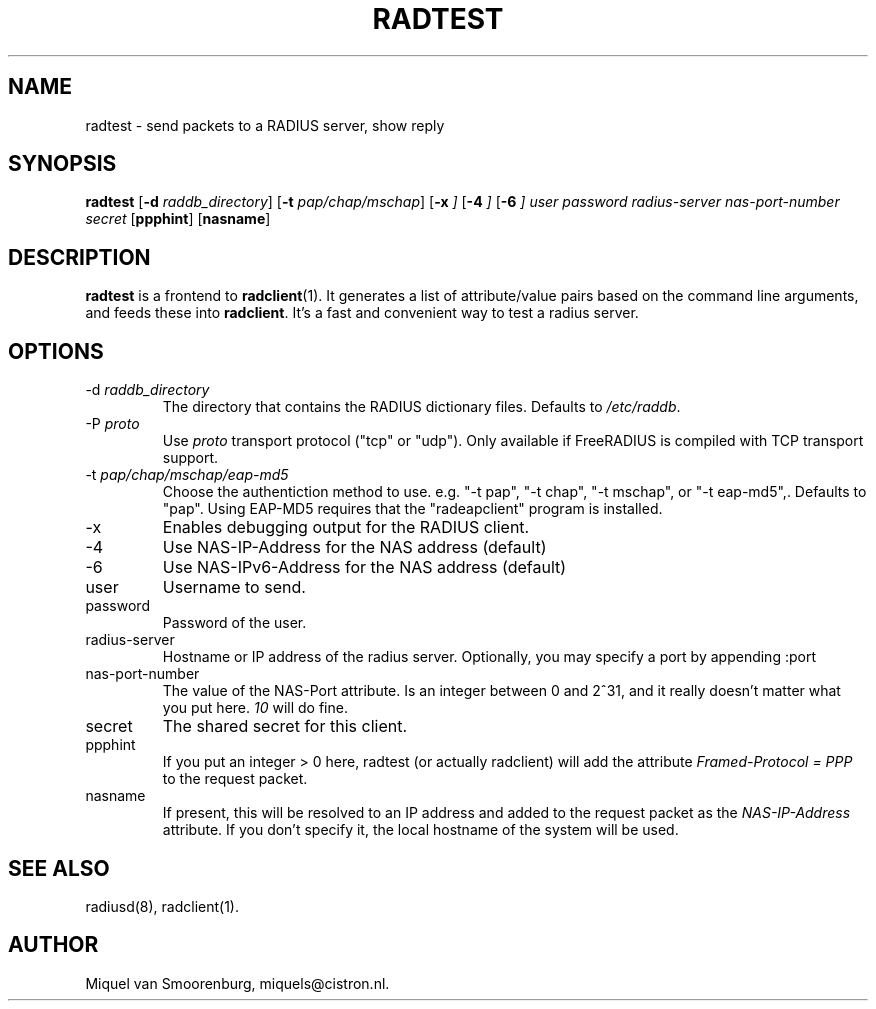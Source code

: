 .TH RADTEST 1 "5 April 2010" "" "FreeRADIUS Daemon"
.SH NAME
radtest - send packets to a RADIUS server, show reply
.SH SYNOPSIS
.B radtest
.RB [ \-d
.IR raddb_directory ]
.RB [ \-t
.IR pap/chap/mschap ]
.RB [ \-x
.IR ]
.RB [ \-4
.IR ]
.RB [ \-6
.IR ]
.I user password radius-server nas-port-number secret
.RB [ ppphint ]
.RB [ nasname ]
.SH DESCRIPTION
\fBradtest\fP is a frontend to \fBradclient\fP(1). It generates a
list of attribute/value pairs based on the command line arguments,
and feeds these into \fBradclient\fP. It's a fast and convenient
way to test a radius server.

.SH OPTIONS

.IP "\-d \fIraddb_directory\fP"
The directory that contains the RADIUS dictionary files. Defaults to
\fI/etc/raddb\fP.

.IP "\-P\ \fIproto\fP"
Use \fIproto\fP transport protocol ("tcp" or "udp").
Only available if FreeRADIUS is compiled with TCP transport support.

.IP "\-t \fIpap/chap/mschap/eap-md5\fP"
Choose the authentiction method to use.  e.g. "-t pap", "-t chap", "-t
mschap", or "-t eap-md5",.  Defaults to "pap".  Using EAP-MD5 requires
that the "radeapclient" program is installed.

.IP "\-x"
Enables debugging output for the RADIUS client.

.IP "\-4"
Use NAS-IP-Address for the NAS address (default)

.IP "\-6"
Use NAS-IPv6-Address for the NAS address (default)

.IP user
Username to send.

.IP password
Password of the user.

.IP radius-server
Hostname or IP address of the radius server. Optionally, you may specify a
port by appending :port

.IP nas-port-number
The value of the NAS-Port attribute. Is an integer between 0 and 2^31,
and it really doesn't matter what you put here. \fI10\fP will do fine.

.IP secret
The shared secret for this client.

.IP ppphint
If you put an integer > 0 here, radtest (or actually radclient) will
add the attribute \fIFramed-Protocol = PPP\fP to the request packet.

.IP nasname
If present, this will be resolved to an IP address and added to
the request packet as the \fINAS-IP-Address\fP attribute. If you
don't specify it, the local hostname of the system will be used.

.SH SEE ALSO
radiusd(8),
radclient(1).
.SH AUTHOR
Miquel van Smoorenburg, miquels@cistron.nl.
